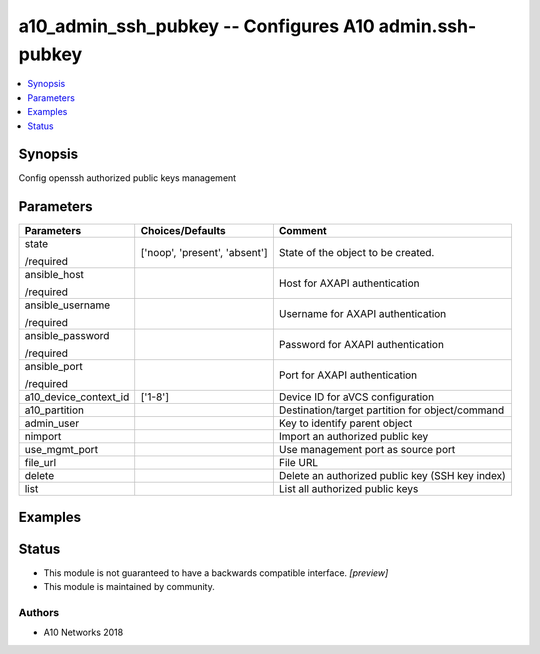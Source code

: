 .. _a10_admin_ssh_pubkey_module:


a10_admin_ssh_pubkey -- Configures A10 admin.ssh-pubkey
=======================================================

.. contents::
   :local:
   :depth: 1


Synopsis
--------

Config openssh authorized public keys management






Parameters
----------

+-----------------------+-------------------------------+-------------------------------------------------+
| Parameters            | Choices/Defaults              | Comment                                         |
|                       |                               |                                                 |
|                       |                               |                                                 |
+=======================+===============================+=================================================+
| state                 | ['noop', 'present', 'absent'] | State of the object to be created.              |
|                       |                               |                                                 |
| /required             |                               |                                                 |
+-----------------------+-------------------------------+-------------------------------------------------+
| ansible_host          |                               | Host for AXAPI authentication                   |
|                       |                               |                                                 |
| /required             |                               |                                                 |
+-----------------------+-------------------------------+-------------------------------------------------+
| ansible_username      |                               | Username for AXAPI authentication               |
|                       |                               |                                                 |
| /required             |                               |                                                 |
+-----------------------+-------------------------------+-------------------------------------------------+
| ansible_password      |                               | Password for AXAPI authentication               |
|                       |                               |                                                 |
| /required             |                               |                                                 |
+-----------------------+-------------------------------+-------------------------------------------------+
| ansible_port          |                               | Port for AXAPI authentication                   |
|                       |                               |                                                 |
| /required             |                               |                                                 |
+-----------------------+-------------------------------+-------------------------------------------------+
| a10_device_context_id | ['1-8']                       | Device ID for aVCS configuration                |
|                       |                               |                                                 |
|                       |                               |                                                 |
+-----------------------+-------------------------------+-------------------------------------------------+
| a10_partition         |                               | Destination/target partition for object/command |
|                       |                               |                                                 |
|                       |                               |                                                 |
+-----------------------+-------------------------------+-------------------------------------------------+
| admin_user            |                               | Key to identify parent object                   |
|                       |                               |                                                 |
|                       |                               |                                                 |
+-----------------------+-------------------------------+-------------------------------------------------+
| nimport               |                               | Import an authorized public key                 |
|                       |                               |                                                 |
|                       |                               |                                                 |
+-----------------------+-------------------------------+-------------------------------------------------+
| use_mgmt_port         |                               | Use management port as source port              |
|                       |                               |                                                 |
|                       |                               |                                                 |
+-----------------------+-------------------------------+-------------------------------------------------+
| file_url              |                               | File URL                                        |
|                       |                               |                                                 |
|                       |                               |                                                 |
+-----------------------+-------------------------------+-------------------------------------------------+
| delete                |                               | Delete an authorized public key (SSH key index) |
|                       |                               |                                                 |
|                       |                               |                                                 |
+-----------------------+-------------------------------+-------------------------------------------------+
| list                  |                               | List all authorized public keys                 |
|                       |                               |                                                 |
|                       |                               |                                                 |
+-----------------------+-------------------------------+-------------------------------------------------+







Examples
--------

.. code-block:: yaml+jinja

    





Status
------




- This module is not guaranteed to have a backwards compatible interface. *[preview]*


- This module is maintained by community.



Authors
~~~~~~~

- A10 Networks 2018

